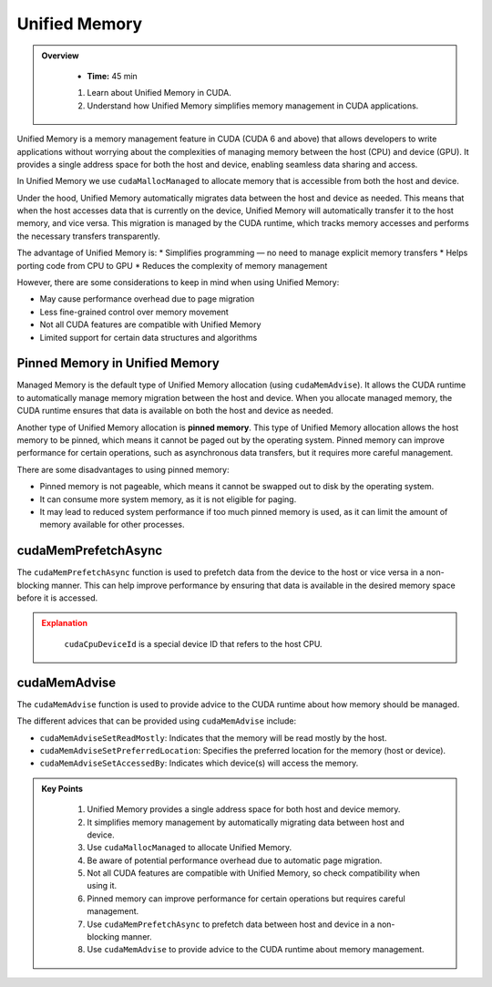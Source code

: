 Unified Memory
================

.. admonition:: Overview
   :class: Overview

    * **Time:** 45 min

    #. Learn about Unified Memory in CUDA.
    #. Understand how Unified Memory simplifies memory management in CUDA applications.


Unified Memory is a memory management feature in CUDA (CUDA 6 and above) that allows developers to write applications without 
worrying about the complexities of managing memory between the host (CPU) and device (GPU). 
It provides a single address space for both the host and device, enabling seamless data sharing and access.

In Unified Memory we use ``cudaMallocManaged`` to allocate memory that is accessible from both the host and device.

.. code-block:: c
    :linenos:

    int *data;
    cudaMallocManaged(&data, size * sizeof(int));

    // Use data on the host
    for (int i = 0; i < size; i++) {
        data[i] = i;
    }

    // Use data on the device
    kernel<<<blocks, threads>>>(data);

    // Synchronize to ensure all operations are complete
    cudaDeviceSynchronize();

Under the hood, Unified Memory automatically migrates data between the host and device as needed.
This means that when the host accesses data that is currently on the device, Unified Memory will 
automatically transfer it to the host memory, and vice versa. This migration is managed by the CUDA runtime, 
which tracks memory accesses and performs the necessary transfers transparently.

The advantage of Unified Memory is:
* Simplifies programming — no need to manage explicit memory transfers
* Helps porting code from CPU to GPU
* Reduces the complexity of memory management

However, there are some considerations to keep in mind when using Unified Memory:

* May cause performance overhead due to page migration
* Less fine-grained control over memory movement
* Not all CUDA features are compatible with Unified Memory
* Limited support for certain data structures and algorithms


Pinned Memory in Unified Memory
-----------------------------

Managed Memory is the default type of Unified Memory allocation (using ``cudaMemAdvise``). It allows the CUDA 
runtime to automatically manage memory migration between the host and device. When you allocate managed memory,
the  CUDA runtime ensures that data is available on both the host and device as needed.

Another type of Unified Memory allocation is **pinned memory**. This type of Unified Memory allocation allows 
the host memory to be pinned, which means it cannot be paged out by the operating system. Pinned memory can 
improve performance for certain operations, such as asynchronous data transfers, but it requires more careful 
management.


.. code-block:: c
    :linenos:

    // Example of using Unified Memory with pinned memory
    __global__ void kernel(int *data) {
        int idx = blockIdx.x * blockDim.x + threadIdx.x;
        data[idx] += 1; // Increment each element by 1
    }

    int main() {
        int size = 1024;
        int *data;

        // Allocate Unified Memory with pinned memory
        cudaMallocHost(&data, size * sizeof(int));

        // Initialize data on the host
        for (int i = 0; i < size; i++) {
            data[i] = i;
        }

        // Launch kernel
        kernel<<<(size + 255) / 256, 256>>>(data);

        // Synchronize to ensure all operations are complete
        cudaDeviceSynchronize();

        // Free Unified Memory
        cudaFreeHost(data);
    }

There are some disadvantages to using pinned memory:

* Pinned memory is not pageable, which means it cannot be swapped out to disk by the operating system.
* It can consume more system memory, as it is not eligible for paging.
* It may lead to reduced system performance if too much pinned memory is used, as it can limit the amount of memory available for other processes.

cudaMemPrefetchAsync
-----------------------------

The ``cudaMemPrefetchAsync`` function is used to prefetch data from the device to the host or vice versa in a 
non-blocking manner. This can help improve performance by ensuring that data is available in the desired 
memory space before it is accessed.

.. code-block:: c
    :linenos:

    // Example of using cudaMemPrefetchAsync
    int *data;
    cudaMallocManaged(&data, size * sizeof(int));

    // Prefetch data to the host from GPU 0
    cudaMemPrefetchAsync(data, size * sizeof(int), cudaCpuDeviceId);

    // Use data on the host
    for (int i = 0; i < size; i++) {
        data[i] += 1;
    }

    // Prefetch data back to GPU 0
    cudaMemPrefetchAsync(data, size * sizeof(int), 0);

    // Launch kernel on the device
    kernel<<<blocks, threads>>>(data);

    // Synchronize to ensure all operations are complete
    cudaDeviceSynchronize();


.. admonition:: Explanation
   :class: attention

    ``cudaCpuDeviceId`` is a special device ID that refers to the host CPU.


cudaMemAdvise
-----------------------------

The ``cudaMemAdvise`` function is used to provide advice to the CUDA runtime about how memory should be managed.

.. code-block:: c
    :linenos:

    // Example of using cudaMemAdvise
    int *data;
    cudaMallocManaged(&data, N * sizeof(int));

    // Initialize data on host
    for (int i = 0; i < N; ++i)
        data[i] = i;

    // 1. Advise that data will be mostly read by the host (CPU)
    cudaMemAdvise(data, N * sizeof(int), cudaMemAdviseSetReadMostly, cudaCpuDeviceId);

    // 2. Prefer memory to be located on GPU 0
    cudaMemAdvise(data, N * sizeof(int), cudaMemAdviseSetPreferredLocation, 0);

    // 3. Specify that GPU 0 will access this memory
    cudaMemAdvise(data, N * sizeof(int), cudaMemAdviseSetAccessedBy, 0);



The different advices that can be provided using ``cudaMemAdvise`` include:

* ``cudaMemAdviseSetReadMostly``: Indicates that the memory will be read mostly by the host.
* ``cudaMemAdviseSetPreferredLocation``: Specifies the preferred location for the memory (host or device).
* ``cudaMemAdviseSetAccessedBy``: Indicates which device(s) will access the memory.

.. code-block:: c
    :linenos:

    // Example of using cudaMemAdvise with different advices
    int *data;
    cudaMallocManaged(&data, size * sizeof(int));

    // Advise the CUDA runtime that the data will be read mostly by the host
    cudaMemAdvise(data, size * sizeof(int), cudaMemAdviseSetReadMostly, 0);

    // Advise the CUDA runtime that the data will be accessed by device 0
    cudaMemAdvise(data, size * sizeof(int), cudaMemAdviseSetAccessedBy, 0);

    // Use data on the host
    for (int i = 0; i < size; i++) {
        data[i] += 1;
    }

    // Launch kernel on the device
    kernel<<<blocks, threads>>>(data);

    // Synchronize to ensure all operations are complete
    cudaDeviceSynchronize();


.. admonition:: Key Points
   :class: hint
   
    #. Unified Memory provides a single address space for both host and device memory.
    #. It simplifies memory management by automatically migrating data between host and device.
    #. Use ``cudaMallocManaged`` to allocate Unified Memory.
    #. Be aware of potential performance overhead due to automatic page migration.
    #. Not all CUDA features are compatible with Unified Memory, so check compatibility when using it.
    #. Pinned memory can improve performance for certain operations but requires careful management.
    #. Use ``cudaMemPrefetchAsync`` to prefetch data between host and device in a non-blocking manner.
    #. Use ``cudaMemAdvise`` to provide advice to the CUDA runtime about memory management.

